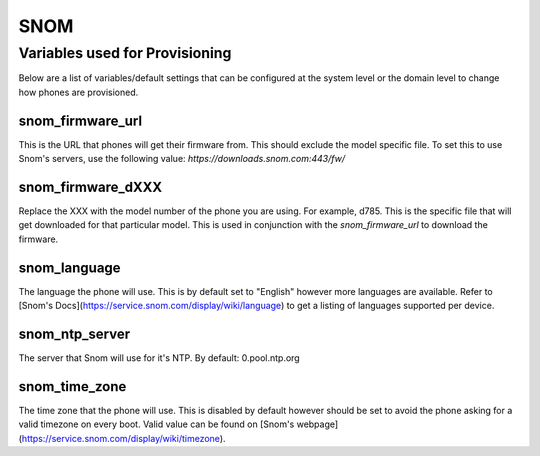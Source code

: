 #######
SNOM
#######

Variables used for Provisioning
^^^^^^^^^^^^^^^^^^^^^^^^^^^^^
Below are a list of variables/default settings that can be configured at the system level or the domain level to change how phones are provisioned.

snom_firmware_url
==================
This is the URL that phones will get their firmware from. This should exclude the model specific file. To set this to use Snom's servers, use the following value: `https://downloads.snom.com:443/fw/`

snom_firmware_dXXX
==================
Replace the XXX with the model number of the phone you are using. For example, d785. This is the specific file that will get downloaded for that particular model. This is used in conjunction with the `snom_firmware_url` to download the firmware.

snom_language
==================
The language the phone will use. This is by default set to "English" however more languages are available. Refer to [Snom's Docs](https://service.snom.com/display/wiki/language) to get a listing of languages supported per device.

snom_ntp_server
==================
The server that Snom will use for it's NTP. By default: 0.pool.ntp.org

snom_time_zone
==================
The time zone that the phone will use. This is disabled by default however should be set to avoid the phone asking for a valid timezone on every boot. Valid value can be found on [Snom's webpage](https://service.snom.com/display/wiki/timezone).